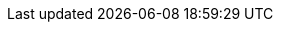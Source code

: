 :spec_title: Guideline Definition Language v2 (GDL2)
:copyright_year: 2018
:spec_status: STABLE
:keywords: decision support, GDL, GDL2, archetype
:description: openEHR Guideline Definition Language v2 (GDL2) specification
